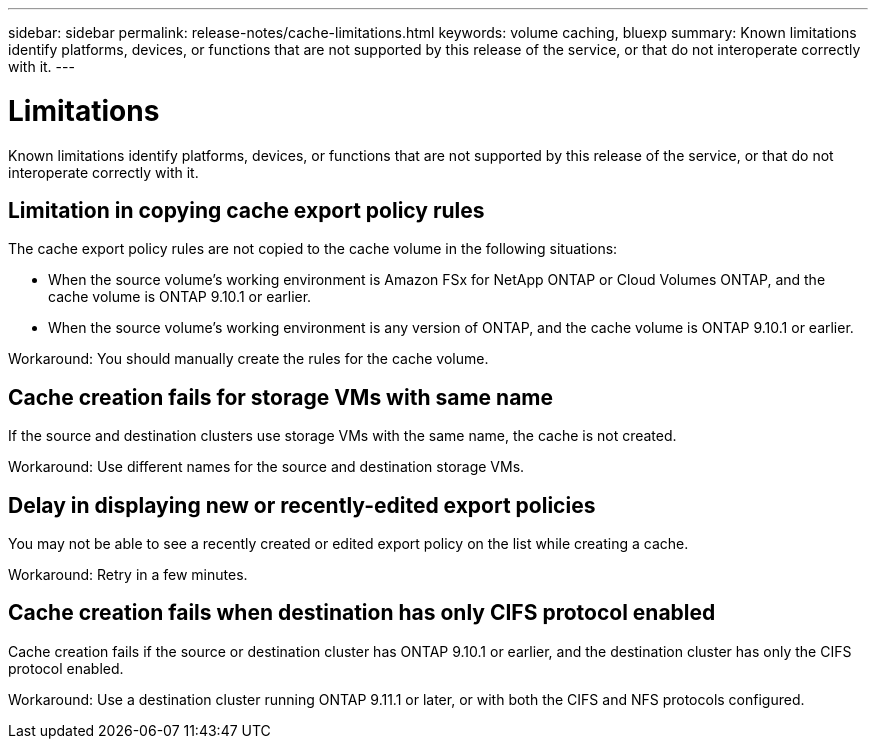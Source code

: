 ---
sidebar: sidebar
permalink: release-notes/cache-limitations.html
keywords: volume caching, bluexp
summary: Known limitations identify platforms, devices, or functions that are not supported by this release of the service, or that do not interoperate correctly with it.
---

= Limitations
:hardbreaks:
:icons: font
:imagesdir: ../media/

[.lead]
Known limitations identify platforms, devices, or functions that are not supported by this release of the service, or that do not interoperate correctly with it.

== Limitation in copying cache export policy rules
The cache  export policy rules are not copied to the cache volume in the following situations:

* When the source volume's working environment is Amazon FSx for NetApp ONTAP or Cloud Volumes ONTAP, and the cache volume is ONTAP 9.10.1 or earlier.
* When the source volume's working environment is any version of ONTAP, and the cache volume is ONTAP 9.10.1 or earlier.

Workaround: You should manually create the rules for the cache volume.

== Cache creation fails for storage VMs with same name
If the source and destination clusters use storage VMs with the same name, the cache is not created.

Workaround: Use different names for the source and destination storage VMs.

== Delay in displaying new or recently-edited export policies
You may not be able to see a recently created or edited export policy on the list while creating a cache.

Workaround: Retry in a few minutes.

== Cache creation fails when destination has only CIFS protocol enabled
Cache creation fails if the source or destination cluster has ONTAP 9.10.1 or earlier, and the destination cluster has only the CIFS protocol enabled.

Workaround: Use a destination cluster running ONTAP 9.11.1 or later, or with both the CIFS and NFS protocols configured.

